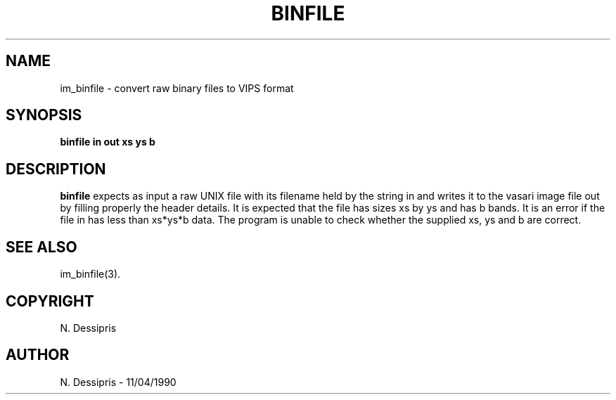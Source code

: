 .TH BINFILE 1 "11 April 1990"
.SH NAME
im_binfile \- convert raw binary files to VIPS format
.SH SYNOPSIS
.B binfile in out xs ys b
.SH DESCRIPTION
.B binfile
expects as input a raw UNIX file with its filename held by the string in
and writes it to the vasari image file out by filling properly the header
details.  It is expected that the file has sizes xs by ys and 
has b bands.  It is an error if the file in has less than xs*ys*b data.
The program is unable to check whether the supplied xs, ys and b are correct.
.SH SEE\ ALSO
im_binfile(3).
.SH COPYRIGHT
.br
N. Dessipris
.SH AUTHOR
N. Dessipris \- 11/04/1990
